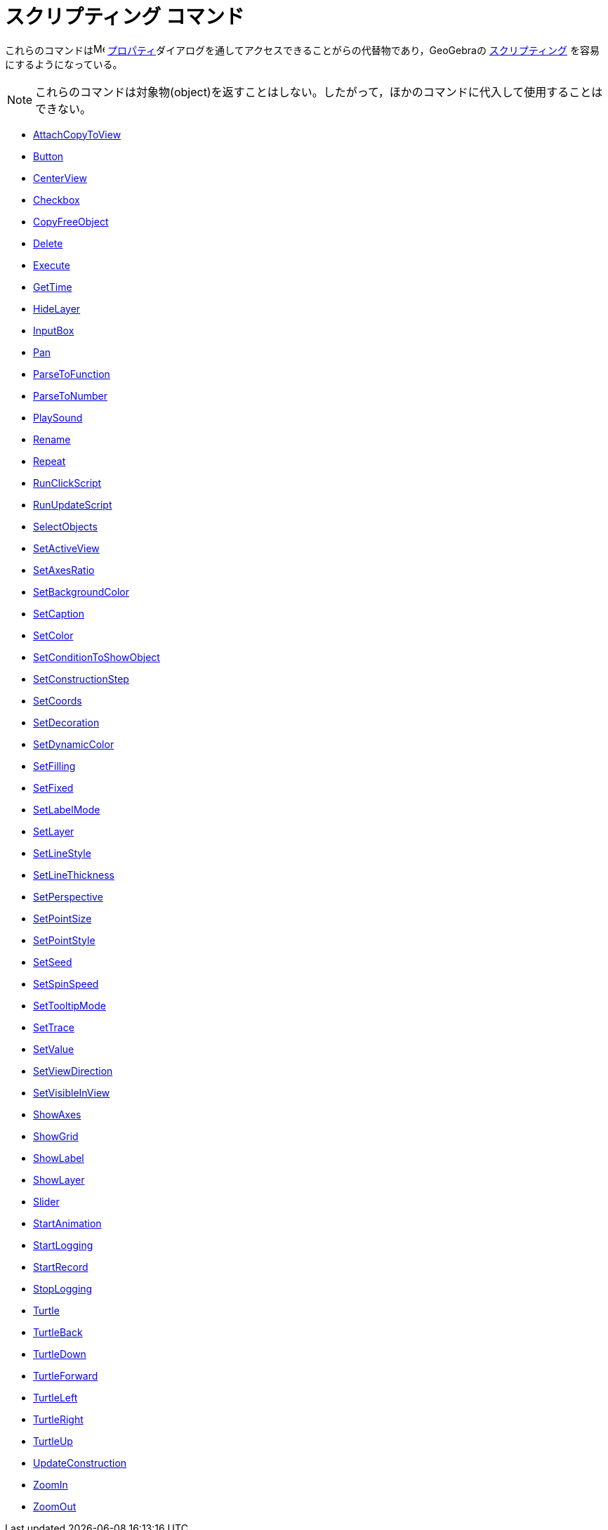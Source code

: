 = スクリプティング コマンド
ifdef::env-github[:imagesdir: /ja/modules/ROOT/assets/images]

これらのコマンドはimage:16px-Menu-options.svg.png[Menu-options.svg,width=16,height=16]
xref:/s_index_php?title=プロパティ_action=edit_redlink=1.adoc[プロパティ]ダイアログを通してアクセスできることがらの代替物であり，GeoGebraの
xref:/スクリプティング.adoc[スクリプティング] を容易にするようになっている。

[NOTE]
====

これらのコマンドは対象物(object)を返すことはしない。したがって，ほかのコマンドに代入して使用することはできない。

====

* xref:/commands/AttachCopyToView.adoc[AttachCopyToView]
* xref:/commands/Button.adoc[Button]
* xref:/commands/CenterView.adoc[CenterView]
* xref:/commands/Checkbox.adoc[Checkbox]
* xref:/commands/CopyFreeObject.adoc[CopyFreeObject]
* xref:/commands/Delete.adoc[Delete]
* xref:/commands/Execute.adoc[Execute]
* xref:/commands/GetTime.adoc[GetTime]
* xref:/commands/HideLayer.adoc[HideLayer]
* xref:/commands/InputBox.adoc[InputBox]
* xref:/commands/Pan.adoc[Pan]
* xref:/commands/ParseToFunction.adoc[ParseToFunction]
* xref:/commands/ParseToNumber.adoc[ParseToNumber]
* xref:/commands/PlaySound.adoc[PlaySound]
* xref:/commands/Rename.adoc[Rename]
* xref:/commands/Repeat.adoc[Repeat]
* xref:/commands/RunClickScript.adoc[RunClickScript]
* xref:/commands/RunUpdateScript.adoc[RunUpdateScript]
* xref:/commands/SelectObjects.adoc[SelectObjects]
* xref:/commands/SetActiveView.adoc[SetActiveView]
* xref:/commands/SetAxesRatio.adoc[SetAxesRatio]
* xref:/commands/SetBackgroundColor.adoc[SetBackgroundColor]
* xref:/commands/SetCaption.adoc[SetCaption]
* xref:/commands/SetColor.adoc[SetColor]
* xref:/commands/SetConditionToShowObject.adoc[SetConditionToShowObject]
* xref:/commands/SetConstructionStep.adoc[SetConstructionStep]
* xref:/commands/SetCoords.adoc[SetCoords]
* xref:/commands/SetDecoration.adoc[SetDecoration]
* xref:/commands/SetDynamicColor.adoc[SetDynamicColor]
* xref:/commands/SetFilling.adoc[SetFilling]
* xref:/commands/SetFixed.adoc[SetFixed]
* xref:/commands/SetLabelMode.adoc[SetLabelMode]
* xref:/commands/SetLayer.adoc[SetLayer]
* xref:/commands/SetLineStyle.adoc[SetLineStyle]
* xref:/commands/SetLineThickness.adoc[SetLineThickness]
* xref:/commands/SetPerspective.adoc[SetPerspective]
* xref:/commands/SetPointSize.adoc[SetPointSize]
* xref:/commands/SetPointStyle.adoc[SetPointStyle]
* xref:/commands/SetSeed.adoc[SetSeed]
* xref:/commands/SetSpinSpeed.adoc[SetSpinSpeed]
* xref:/commands/SetTooltipMode.adoc[SetTooltipMode]
* xref:/commands/SetTrace.adoc[SetTrace]
* xref:/commands/SetValue.adoc[SetValue]
* xref:/commands/SetViewDirection.adoc[SetViewDirection]
* xref:/commands/SetVisibleInView.adoc[SetVisibleInView]
* xref:/commands/ShowAxes.adoc[ShowAxes]
* xref:/commands/ShowGrid.adoc[ShowGrid]
* xref:/commands/ShowLabel.adoc[ShowLabel]
* xref:/commands/ShowLayer.adoc[ShowLayer]
* xref:/commands/Slider.adoc[Slider]
* xref:/commands/StartAnimation.adoc[StartAnimation]
* xref:/commands/StartLogging.adoc[StartLogging]
* xref:/commands/StartRecord.adoc[StartRecord]
* xref:/commands/StopLogging.adoc[StopLogging]
* xref:/commands/Turtle.adoc[Turtle]
* xref:/commands/TurtleBack.adoc[TurtleBack]
* xref:/commands/TurtleDown.adoc[TurtleDown]
* xref:/commands/TurtleForward.adoc[TurtleForward]
* xref:/commands/TurtleLeft.adoc[TurtleLeft]
* xref:/commands/TurtleRight.adoc[TurtleRight]
* xref:/commands/TurtleUp.adoc[TurtleUp]
* xref:/commands/UpdateConstruction.adoc[UpdateConstruction]
* xref:/commands/ZoomIn.adoc[ZoomIn]
* xref:/commands/ZoomOut.adoc[ZoomOut]
